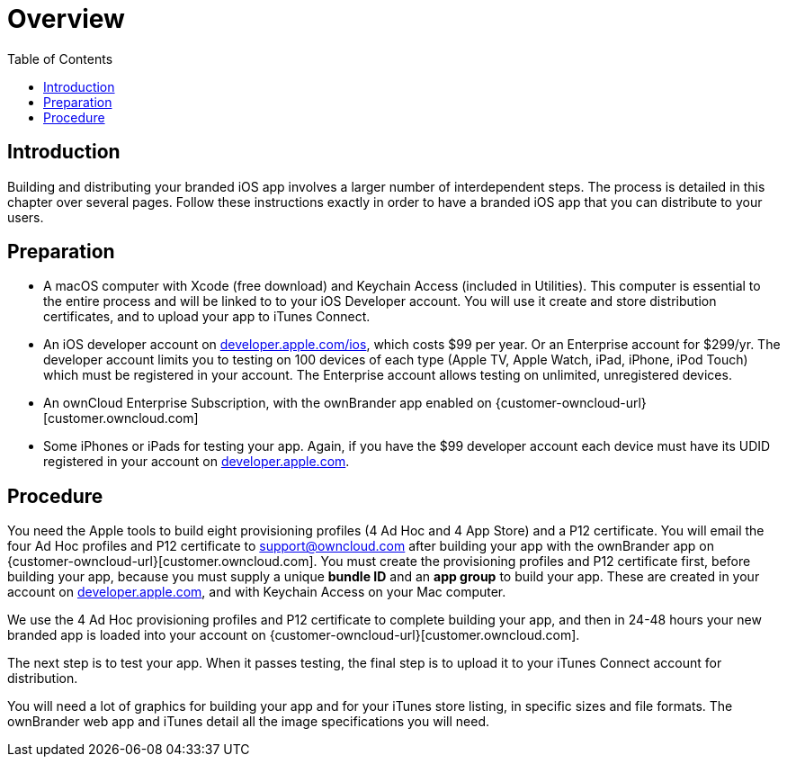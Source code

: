 = Overview
:toc: right
:description: Building and distributing your branded iOS app involves a larger number of interdependent steps. The process is detailed in this chapter over several pages.

== Introduction

{description} Follow these instructions exactly in order to have a branded iOS app that you can distribute to your users.

== Preparation

* A macOS computer with Xcode (free download) and Keychain Access (included in Utilities). This computer is essential to the entire process and will be linked to to your iOS Developer account. You will use it create and store distribution certificates, and to upload your app to iTunes Connect.

* An iOS developer account on https://developer.apple.com/ios/[developer.apple.com/ios], which costs $99 per year.
Or an Enterprise account for $299/yr. The developer account limits you to testing on 100 devices of each type (Apple TV, Apple Watch, iPad, iPhone, iPod Touch) which must be registered in your account. The Enterprise account allows testing on unlimited, unregistered devices.

* An ownCloud Enterprise Subscription, with the ownBrander app enabled on {customer-owncloud-url}[customer.owncloud.com]

* Some iPhones or iPads for testing your app. Again, if you have the $99 developer account each device must have its UDID registered in your account on https://developer.apple.com[developer.apple.com].

== Procedure

You need the Apple tools to build eight provisioning profiles (4 Ad Hoc and 4 App Store) and a P12 certificate.
You will email the four Ad Hoc profiles and P12 certificate to support@owncloud.com after building your app with the ownBrander app on {customer-owncloud-url}[customer.owncloud.com].
You must create the provisioning profiles and P12 certificate first, before building your app, because you must supply a unique *bundle ID* and an *app group* to build your app.
These are created in your account on https://developer.apple.com[developer.apple.com], and with Keychain Access on your Mac computer.

We use the 4 Ad Hoc provisioning profiles and P12 certificate to complete building your app, and then in 24-48 hours your new branded app is loaded into your account on {customer-owncloud-url}[customer.owncloud.com].

The next step is to test your app. When it passes testing, the final step is to upload it to your iTunes Connect account for distribution.

You will need a lot of graphics for building your app and for your iTunes store listing, in specific sizes and file formats. The ownBrander web app and iTunes detail all the image specifications you will need.
